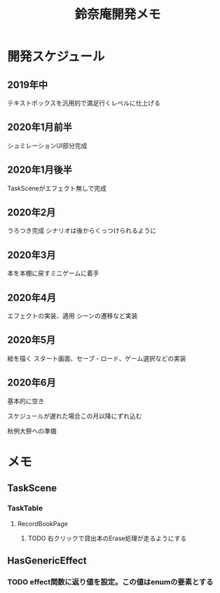 #+TITLE: 鈴奈庵開発メモ

* 開発スケジュール
** 2019年中
テキストボックスを汎用的で満足行くレベルに仕上げる
** 2020年1月前半
シュミレーションUI部分完成
** 2020年1月後半
TaskSceneがエフェクト無しで完成
** 2020年2月
うろつき完成
シナリオは後からくっつけられるように
** 2020年3月
本を本棚に戻すミニゲームに着手
** 2020年4月
エフェクトの実装、適用
シーンの遷移など実装
** 2020年5月
絵を描く
スタート画面、セーブ・ロード、ゲーム選択などの実装
** 2020年6月
基本的に空き

 スケジュールが遅れた場合この月以降にずれ込む

秋例大祭への準備



* メモ
** TaskScene
*** TaskTable
**** RecordBookPage
***** TODO 右クリックで貸出本のErase処理が走るようにする
** HasGenericEffect
*** TODO effect関数に返り値を設定。この値はenumの要素とする

